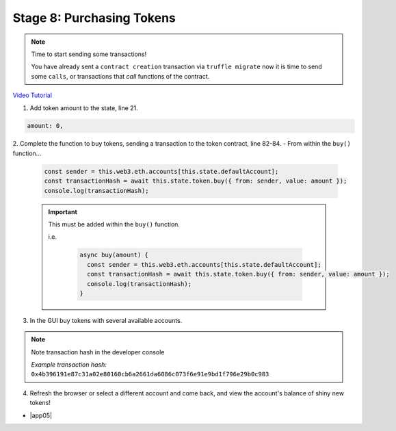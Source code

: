Stage 8: Purchasing Tokens
========================================

.. note::

  Time to start sending some transactions!  
  
  You have already sent a ``contract creation`` transaction via ``truffle migrate`` now it is time to send some ``calls``, or transactions
  that *call* functions of the contract. 

`Video Tutorial <https://drive.google.com/open?id=1qa87ghBevvIpNdYNohVfTiY8TXJjXLsV>`_

1. Add token amount to the state, line 21.

.. code-block:: javascript

  amount: 0,

2. Complete the function to buy tokens, sending a transaction to the token contract, line 82-84.
- From within the ``buy()`` function...

  .. code-block:: javascript

    const sender = this.web3.eth.accounts[this.state.defaultAccount];
    const transactionHash = await this.state.token.buy({ from: sender, value: amount });
    console.log(transactionHash);

  .. important:: 

    This must be added within the ``buy()`` function.
    
    i.e.

      .. code-block:: javascript

          async buy(amount) {
            const sender = this.web3.eth.accounts[this.state.defaultAccount];
            const transactionHash = await this.state.token.buy({ from: sender, value: amount });
            console.log(transactionHash);
          }

3. In the GUI buy tokens with several available accounts.

.. note::
  Note transaction hash in the developer console

  *Example transaction hash:* ``0x4b396191e87c31a02e80160cb6a2661da6086c073f6e91e9bd1f796e29b0c983``

4. Refresh the browser or select a different account and come back, and view the account's balance of shiny new tokens!

- |app05|

  .. |app05| raw:: html

    <a href="https://github.com/Blockchain-Learning-Group/course-resources/blob/master/wallet-template/dev-stages/App.5.js" target="_blank">Complete App.js solution may be found here</a>